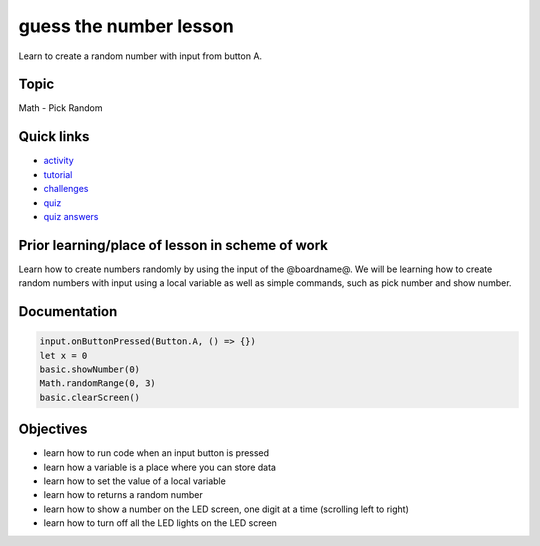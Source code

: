 
guess the number lesson
=======================

Learn to create a random number with input from button A.

Topic
-----

Math - Pick Random

Quick links
-----------


* `activity </lessons/guess-the-number/activity>`_
* `tutorial </lessons/guess-the-number/tutorial>`_
* `challenges </lessons/guess-the-number/challenges>`_
* `quiz </lessons/guess-the-number/quiz>`_
* `quiz answers </lessons/guess-the-number/quiz-answers>`_

Prior learning/place of lesson in scheme of work
------------------------------------------------

Learn how to create numbers randomly by using the input of the @boardname@. We will be learning how to create random numbers with input using a local variable as well as simple commands, such as pick number and show number.

Documentation
-------------

.. code-block:: cards

   input.onButtonPressed(Button.A, () => {})
   let x = 0
   basic.showNumber(0)
   Math.randomRange(0, 3)
   basic.clearScreen()

Objectives
----------


* learn how to run code when an input button is pressed
* learn how a variable is a place where you can store data
* learn how to set the value of a local variable
* learn how to returns a random number
* learn how to show a number on the LED screen, one digit at a time (scrolling left to right)
* learn how to turn off all the LED lights on the LED screen
